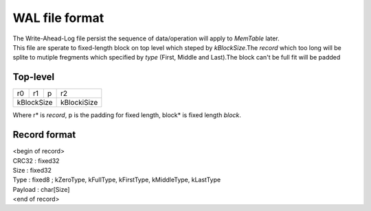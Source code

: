 WAL file format
=================

| The Write-Ahead-Log file persist the sequence of data/operation will apply to
 *MemTable* later.
| This file are sperate to fixed-length block on top level which steped by
 *kBlockSize*.The *record* which too long will be splite to mutiple fregments
 which specified by *type* (First, Middle and Last).The block can't be full fit
 will be padded

Top-level
-----------

+----+---+--+-------------+
|r0  |r1 |p |r2           |
+----+---+--+-------------+
| kBlockSize| kBlockiSize |
+-----------+-------------+

| Where r* is *record*, p is the padding for fixed length, block* is fixed
 length *block*.

Record format
--------------

| <begin of record>
| CRC32   : fixed32
| Size    : fixed32
| Type    : fixed8  ; kZeroType, kFullType, kFirstType, kMiddleType, kLastType
| Payload : char[Size]
| <end of record>
